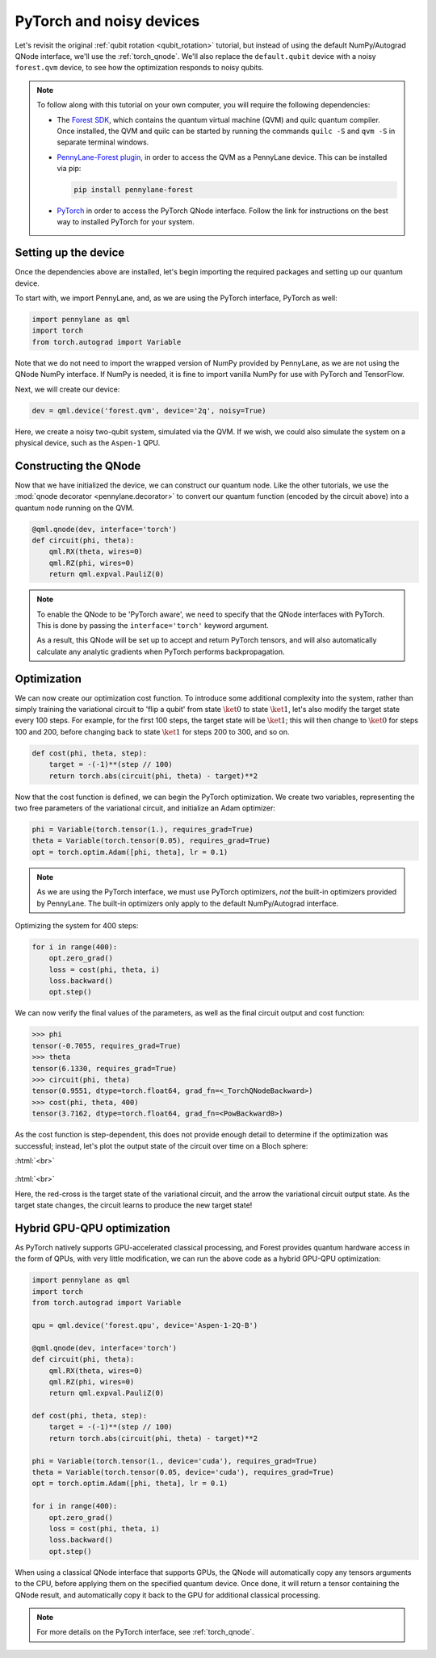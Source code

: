 .. role:: html(raw)
   :format: html

.. _pytorch_noise:

PyTorch and noisy devices
=========================

Let's revisit the original :ref:`qubit rotation <qubit_rotation>` tutorial, but instead of using the default NumPy/Autograd QNode interface, we'll use the :ref:`torch_qnode`. We'll also replace the ``default.qubit`` device with a noisy ``forest.qvm`` device, to see how the optimization responds to noisy qubits.


.. note::

    To follow along with this tutorial on your own computer, you will require the following dependencies:

    * The `Forest SDK <https://rigetti.com/forest>`_, which contains the quantum virtual machine (QVM) and quilc quantum compiler. Once installed, the QVM and quilc can be started by running the commands ``quilc -S`` and ``qvm -S`` in separate terminal windows.
    * `PennyLane-Forest plugin <https://github.com/rigetti/pennylane-forest>`_, in order to access the QVM as a PennyLane device. This can be installed via pip:

      .. code-block:: bash

          pip install pennylane-forest

    * `PyTorch <https://pytorch.org/get-started/locally/>`_ in order to access the PyTorch QNode interface. Follow the link for instructions on the best way to installed PyTorch for your system.


Setting up the device
---------------------

Once the dependencies above are installed, let's begin importing the required packages and setting up our quantum device.

To start with, we import PennyLane, and, as we are using the PyTorch interface, PyTorch as well:

.. code-block:: python

    import pennylane as qml
    import torch
    from torch.autograd import Variable

Note that we do not need to import the wrapped version of NumPy provided by PennyLane, as we are not using the QNode NumPy interface. If NumPy is needed, it is fine to import vanilla NumPy for use with PyTorch and TensorFlow.

Next, we will create our device:

.. code-block:: python

    dev = qml.device('forest.qvm', device='2q', noisy=True)

Here, we create a noisy two-qubit system, simulated via the QVM. If we wish, we could also simulate the system on a physical device, such as the ``Aspen-1`` QPU.



Constructing the QNode
----------------------

Now that we have initialized the device, we can construct our quantum node. Like the other tutorials, we use the
:mod:`qnode decorator <pennylane.decorator>` to convert our quantum function (encoded by the circuit above) into a quantum node
running on the QVM.

.. code-block:: python

    @qml.qnode(dev, interface='torch')
    def circuit(phi, theta):
        qml.RX(theta, wires=0)
        qml.RZ(phi, wires=0)
        return qml.expval.PauliZ(0)

.. note::

    To enable the QNode to be 'PyTorch aware', we need to specify that the QNode interfaces
    with PyTorch. This is done by passing the ``interface='torch'`` keyword argument.

    As a result, this QNode will be set up to accept and return PyTorch tensors, and will
    also automatically calculate any analytic gradients when PyTorch performs backpropagation.


Optimization
------------

We can now create our optimization cost function. To introduce some additional complexity into the system, rather than simply training the variational circuit to 'flip a qubit' from state :math:`\ket{0}` to state :math:`\ket{1}`, let's also modify the target state every 100 steps.
For example, for the first 100 steps, the target state will be :math:`\ket{1}`; this will then change to :math:`\ket{0}` for steps 100 and 200, before changing back to state :math:`\ket{1}` for steps 200 to 300, and so on.

.. code-block:: python

    def cost(phi, theta, step):
        target = -(-1)**(step // 100)
        return torch.abs(circuit(phi, theta) - target)**2

Now that the cost function is defined, we can begin the PyTorch optimization. We create two variables, representing the two free parameters of the variational circuit, and initialize an Adam optimizer:

.. code-block:: python

    phi = Variable(torch.tensor(1.), requires_grad=True)
    theta = Variable(torch.tensor(0.05), requires_grad=True)
    opt = torch.optim.Adam([phi, theta], lr = 0.1)

.. note::

    As we are using the PyTorch interface, we must use PyTorch optimizers, *not* the built-in optimizers provided by PennyLane. The built-in optimizers only apply to the default NumPy/Autograd interface.

Optimizing the system for 400 steps:

.. code-block:: python

    for i in range(400):
        opt.zero_grad()
        loss = cost(phi, theta, i)
        loss.backward()
        opt.step()

We can now verify the final values of the parameters, as well as the final circuit output and cost function:

>>> phi
tensor(-0.7055, requires_grad=True)
>>> theta
tensor(6.1330, requires_grad=True)
>>> circuit(phi, theta)
tensor(0.9551, dtype=torch.float64, grad_fn=<_TorchQNodeBackward>)
>>> cost(phi, theta, 400)
tensor(3.7162, dtype=torch.float64, grad_fn=<PowBackward0>)

As the cost function is step-dependent, this does not provide enough detail to determine if the optimization was successful; instead, let's plot the output state of the circuit over time on a Bloch sphere:


:html:`<br>`

.. figure:: figures/bloch.gif
    :align: center
    :target: javascript:void(0);

:html:`<br>`

Here, the red-cross is the target state of the variational circuit, and the arrow the variational circuit output state. As the target state changes, the circuit learns to produce the new target state!


Hybrid GPU-QPU optimization
---------------------------

As PyTorch natively supports GPU-accelerated classical processing, and Forest provides quantum hardware access in the form of QPUs, with very little modification, we can run the above code as a hybrid GPU-QPU optimization:

.. code-block:: python

    import pennylane as qml
    import torch
    from torch.autograd import Variable

    qpu = qml.device('forest.qpu', device='Aspen-1-2Q-B')

    @qml.qnode(dev, interface='torch')
    def circuit(phi, theta):
        qml.RX(theta, wires=0)
        qml.RZ(phi, wires=0)
        return qml.expval.PauliZ(0)

    def cost(phi, theta, step):
        target = -(-1)**(step // 100)
        return torch.abs(circuit(phi, theta) - target)**2

    phi = Variable(torch.tensor(1., device='cuda'), requires_grad=True)
    theta = Variable(torch.tensor(0.05, device='cuda'), requires_grad=True)
    opt = torch.optim.Adam([phi, theta], lr = 0.1)

    for i in range(400):
        opt.zero_grad()
        loss = cost(phi, theta, i)
        loss.backward()
        opt.step()

When using a classical QNode interface that supports GPUs, the QNode will automatically copy any tensors arguments to the CPU, before applying them on the specified quantum device. Once done, it will return a tensor containing the QNode result, and automatically copy it back to the GPU for additional classical processing.

.. note:: For more details on the PyTorch interface, see :ref:`torch_qnode`.
